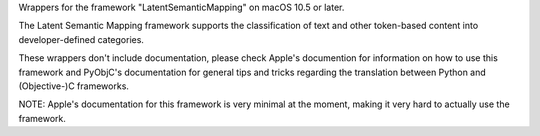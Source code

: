 
Wrappers for the framework "LatentSemanticMapping" on macOS 10.5 or later.

The Latent Semantic Mapping framework supports the classification of text and other token-based content into developer-defined categories.

These wrappers don't include documentation, please check Apple's documention
for information on how to use this framework and PyObjC's documentation
for general tips and tricks regarding the translation between Python
and (Objective-)C frameworks.

NOTE: Apple's documentation for this framework is very minimal at the moment,
making it very hard to actually use the framework.


